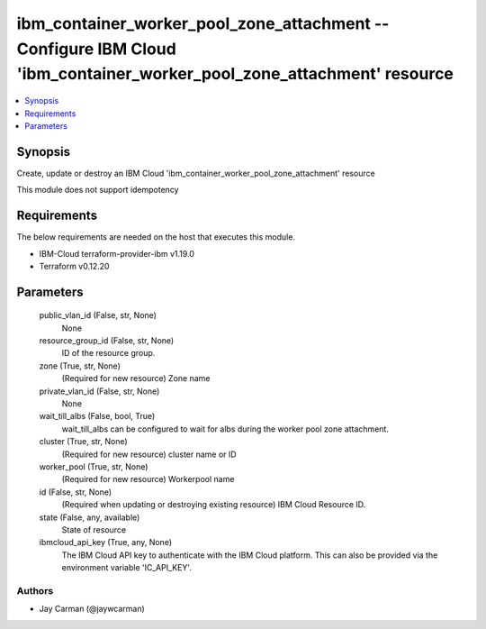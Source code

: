 
ibm_container_worker_pool_zone_attachment -- Configure IBM Cloud 'ibm_container_worker_pool_zone_attachment' resource
=====================================================================================================================

.. contents::
   :local:
   :depth: 1


Synopsis
--------

Create, update or destroy an IBM Cloud 'ibm_container_worker_pool_zone_attachment' resource

This module does not support idempotency



Requirements
------------
The below requirements are needed on the host that executes this module.

- IBM-Cloud terraform-provider-ibm v1.19.0
- Terraform v0.12.20



Parameters
----------

  public_vlan_id (False, str, None)
    None


  resource_group_id (False, str, None)
    ID of the resource group.


  zone (True, str, None)
    (Required for new resource) Zone name


  private_vlan_id (False, str, None)
    None


  wait_till_albs (False, bool, True)
    wait_till_albs can be configured to wait for albs during the worker pool zone attachment.


  cluster (True, str, None)
    (Required for new resource) cluster name or ID


  worker_pool (True, str, None)
    (Required for new resource) Workerpool name


  id (False, str, None)
    (Required when updating or destroying existing resource) IBM Cloud Resource ID.


  state (False, any, available)
    State of resource


  ibmcloud_api_key (True, any, None)
    The IBM Cloud API key to authenticate with the IBM Cloud platform. This can also be provided via the environment variable 'IC_API_KEY'.













Authors
~~~~~~~

- Jay Carman (@jaywcarman)

